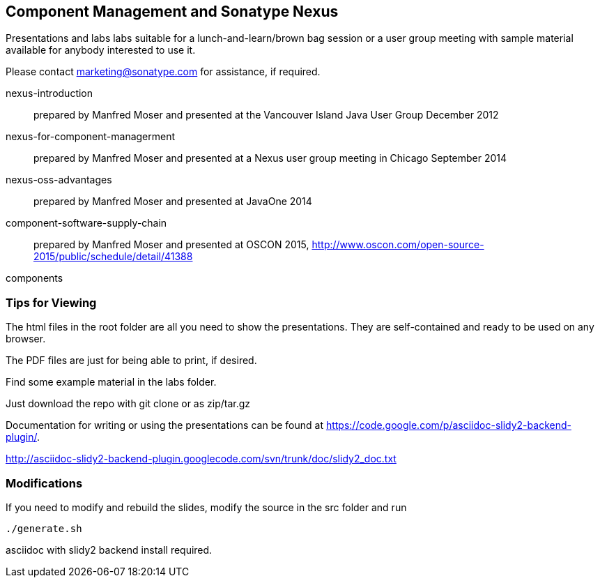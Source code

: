 == Component Management and Sonatype Nexus

Presentations and labs labs suitable for a lunch-and-learn/brown bag
session or a user group meeting with sample material available for
anybody interested to use it. 

Please contact marketing@sonatype.com for assistance, if required.

nexus-introduction:: prepared  by Manfred Moser and presented at the
Vancouver Island Java User Group December 2012

nexus-for-component-managerment:: prepared by Manfred Moser and
presented at a Nexus user group meeting in Chicago September 2014

nexus-oss-advantages:: prepared  by Manfred Moser and presented at
JavaOne 2014

component-software-supply-chain:: prepared by Manfred Moser and presented at OSCON 2015, http://www.oscon.com/open-source-2015/public/schedule/detail/41388

components

=== Tips for Viewing

The html files in the root folder are all you need to show the
presentations. They are self-contained and ready to be used on any
browser.

The PDF files are just for being able to print, if desired. 

Find some example material in the +labs+ folder.

Just download the repo with git clone or as zip/tar.gz

Documentation for writing or using the presentations can be found at 
https://code.google.com/p/asciidoc-slidy2-backend-plugin/.

http://asciidoc-slidy2-backend-plugin.googlecode.com/svn/trunk/doc/slidy2_doc.txt

=== Modifications

If you need to modify and rebuild the slides, modify the source in the
+src+ folder and run

----
./generate.sh 
----

asciidoc with slidy2 backend install required.
